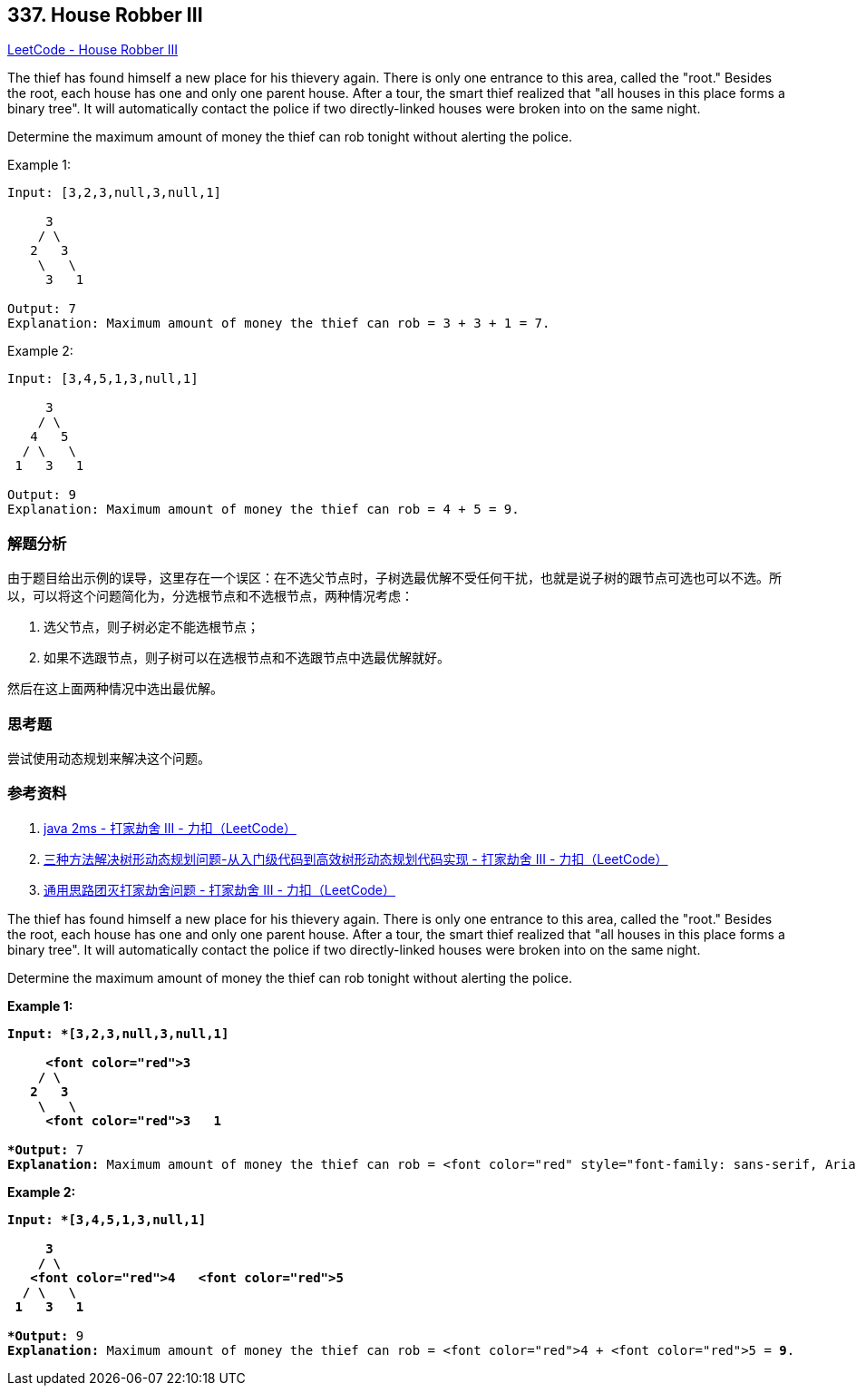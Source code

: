 == 337. House Robber III

https://leetcode.com/problems/house-robber-iii/[LeetCode - House Robber III]

The thief has found himself a new place for his thievery again. There is only one entrance to this area, called the "root." Besides the root, each house has one and only one parent house. After a tour, the smart thief realized that "all houses in this place forms a binary tree". It will automatically contact the police if two directly-linked houses were broken into on the same night.

Determine the maximum amount of money the thief can rob tonight without alerting the police.

.Example 1:
----
Input: [3,2,3,null,3,null,1]

     3
    / \
   2   3
    \   \
     3   1

Output: 7
Explanation: Maximum amount of money the thief can rob = 3 + 3 + 1 = 7.
----

.Example 2:
----
Input: [3,4,5,1,3,null,1]

     3
    / \
   4   5
  / \   \
 1   3   1

Output: 9
Explanation: Maximum amount of money the thief can rob = 4 + 5 = 9.
----

=== 解题分析

由于题目给出示例的误导，这里存在一个误区：在不选父节点时，子树选最优解不受任何干扰，也就是说子树的跟节点可选也可以不选。所以，可以将这个问题简化为，分选根节点和不选根节点，两种情况考虑：

. 选父节点，则子树必定不能选根节点；
. 如果不选跟节点，则子树可以在选根节点和不选跟节点中选最优解就好。

然后在这上面两种情况中选出最优解。

=== 思考题

尝试使用动态规划来解决这个问题。

=== 参考资料

. https://leetcode-cn.com/problems/house-robber-iii/solution/java-2ms-by-horanol/[java 2ms - 打家劫舍 III - 力扣（LeetCode）]
. https://leetcode-cn.com/problems/house-robber-iii/solution/san-chong-fang-fa-jie-jue-shu-xing-dong-tai-gui-hu/[三种方法解决树形动态规划问题-从入门级代码到高效树形动态规划代码实现 - 打家劫舍 III - 力扣（LeetCode）]
. https://leetcode-cn.com/problems/house-robber-iii/solution/tong-yong-si-lu-tuan-mie-da-jia-jie-she-wen-ti-b-2/[通用思路团灭打家劫舍问题 - 打家劫舍 III - 力扣（LeetCode）]

The thief has found himself a new place for his thievery again. There is only one entrance to this area, called the "root." Besides the root, each house has one and only one parent house. After a tour, the smart thief realized that "all houses in this place forms a binary tree". It will automatically contact the police if two directly-linked houses were broken into on the same night.

Determine the maximum amount of money the thief can rob tonight without alerting the police.

*Example 1:*

[subs="verbatim,quotes"]
----
*Input: *[3,2,3,null,3,null,1]

     <font color="red">3
    / \
   2   3
    \   \ 
     <font color="red">3   1

*Output:* 7 
*Explanation:* Maximum amount of money the thief can rob = <font color="red" style="font-family: sans-serif, Arial, Verdana, "Trebuchet MS";">3<span style="font-family: sans-serif, Arial, Verdana, "Trebuchet MS";"> + <font color="red" style="font-family: sans-serif, Arial, Verdana, "Trebuchet MS";">3<span style="font-family: sans-serif, Arial, Verdana, "Trebuchet MS";"> + <font color="red" style="font-family: sans-serif, Arial, Verdana, "Trebuchet MS";">1<span style="font-family: sans-serif, Arial, Verdana, "Trebuchet MS";"> = <b style="font-family: sans-serif, Arial, Verdana, "Trebuchet MS";">7*<span style="font-family: sans-serif, Arial, Verdana, "Trebuchet MS";">.
----

*Example 2:*

[subs="verbatim,quotes"]
----
*Input: *[3,4,5,1,3,null,1]

     3
    / \
   <font color="red">4   <font color="red">5
  / \   \ 
 1   3   1

*Output:* 9
*Explanation:* Maximum amount of money the thief can rob = <font color="red">4 + <font color="red">5 = *9*.
----
